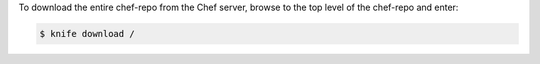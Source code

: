 .. The contents of this file may be included in multiple topics (using the includes directive).
.. The contents of this file should be modified in a way that preserves its ability to appear in multiple topics.

To download the entire chef-repo from the Chef server, browse to the top level of the chef-repo and enter:

.. code-block:: bash

   $ knife download /

